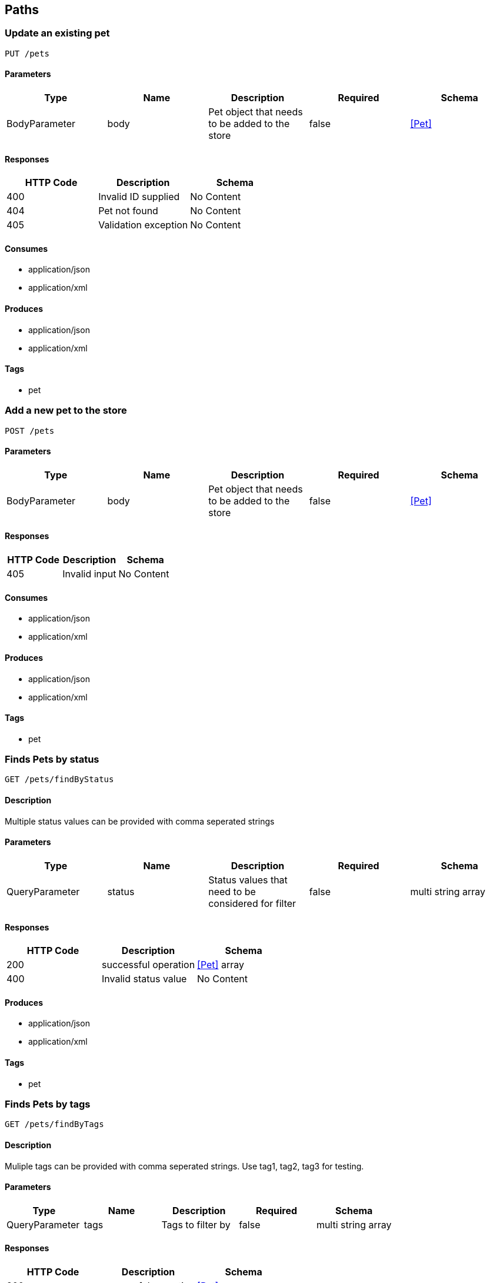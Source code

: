 == Paths
=== Update an existing pet
----
PUT /pets
----

==== Parameters
[options="header"]
|===
|Type|Name|Description|Required|Schema
|BodyParameter|body|Pet object that needs to be added to the store|false|<<Pet>>
|===

==== Responses
[options="header"]
|===
|HTTP Code|Description|Schema
|400|Invalid ID supplied|No Content
|404|Pet not found|No Content
|405|Validation exception|No Content
|===

==== Consumes

* application/json
* application/xml

==== Produces

* application/json
* application/xml

==== Tags

* pet

=== Add a new pet to the store
----
POST /pets
----

==== Parameters
[options="header"]
|===
|Type|Name|Description|Required|Schema
|BodyParameter|body|Pet object that needs to be added to the store|false|<<Pet>>
|===

==== Responses
[options="header"]
|===
|HTTP Code|Description|Schema
|405|Invalid input|No Content
|===

==== Consumes

* application/json
* application/xml

==== Produces

* application/json
* application/xml

==== Tags

* pet

=== Finds Pets by status
----
GET /pets/findByStatus
----

==== Description
:hardbreaks:
Multiple status values can be provided with comma seperated strings

==== Parameters
[options="header"]
|===
|Type|Name|Description|Required|Schema
|QueryParameter|status|Status values that need to be considered for filter|false|multi string array
|===

==== Responses
[options="header"]
|===
|HTTP Code|Description|Schema
|200|successful operation|<<Pet>> array
|400|Invalid status value|No Content
|===

==== Produces

* application/json
* application/xml

==== Tags

* pet

=== Finds Pets by tags
----
GET /pets/findByTags
----

==== Description
:hardbreaks:
Muliple tags can be provided with comma seperated strings. Use tag1, tag2, tag3 for testing.

==== Parameters
[options="header"]
|===
|Type|Name|Description|Required|Schema
|QueryParameter|tags|Tags to filter by|false|multi string array
|===

==== Responses
[options="header"]
|===
|HTTP Code|Description|Schema
|200|successful operation|<<Pet>> array
|400|Invalid tag value|No Content
|===

==== Produces

* application/json
* application/xml

==== Tags

* pet

=== Find pet by ID
----
GET /pets/{petId}
----

==== Description
:hardbreaks:
Returns a pet when ID < 10.  ID > 10 or nonintegers will simulate API error conditions

==== Parameters
[options="header"]
|===
|Type|Name|Description|Required|Schema
|PathParameter|petId|ID of pet that needs to be fetched|true|integer (int64)
|===

==== Responses
[options="header"]
|===
|HTTP Code|Description|Schema
|200|successful operation|<<Pet>>
|400|Invalid ID supplied|No Content
|404|Pet not found|No Content
|===

==== Produces

* application/json
* application/xml

==== Tags

* pet

=== Deletes a pet
----
DELETE /pets/{petId}
----

==== Parameters
[options="header"]
|===
|Type|Name|Description|Required|Schema
|HeaderParameter|api_key||true|string
|PathParameter|petId|Pet id to delete|true|integer (int64)
|===

==== Responses
[options="header"]
|===
|HTTP Code|Description|Schema
|400|Invalid pet value|No Content
|===

==== Produces

* application/json
* application/xml

==== Tags

* pet

=== Updates a pet in the store with form data
----
POST /pets/{petId}
----

==== Parameters
[options="header"]
|===
|Type|Name|Description|Required|Schema
|PathParameter|petId|ID of pet that needs to be updated|true|string
|FormDataParameter|name|Updated name of the pet|true|string
|FormDataParameter|status|Updated status of the pet|true|string
|===

==== Responses
[options="header"]
|===
|HTTP Code|Description|Schema
|405|Invalid input|No Content
|===

==== Consumes

* application/x-www-form-urlencoded

==== Produces

* application/json
* application/xml

==== Tags

* pet

=== Place an order for a pet
----
POST /stores/order
----

==== Parameters
[options="header"]
|===
|Type|Name|Description|Required|Schema
|BodyParameter|body|order placed for purchasing the pet|false|<<Order>>
|===

==== Responses
[options="header"]
|===
|HTTP Code|Description|Schema
|200|successful operation|<<Order>>
|400|Invalid Order|No Content
|===

==== Produces

* application/json
* application/xml

==== Tags

* store

=== Find purchase order by ID
----
GET /stores/order/{orderId}
----

==== Description
:hardbreaks:
For valid response try integer IDs with value <= 5 or > 10. Other values will generated exceptions

==== Parameters
[options="header"]
|===
|Type|Name|Description|Required|Schema
|PathParameter|orderId|ID of pet that needs to be fetched|true|string
|===

==== Responses
[options="header"]
|===
|HTTP Code|Description|Schema
|200|successful operation|<<Order>>
|400|Invalid ID supplied|No Content
|404|Order not found|No Content
|===

==== Produces

* application/json
* application/xml

==== Tags

* store

=== Delete purchase order by ID
----
DELETE /stores/order/{orderId}
----

==== Description
:hardbreaks:
For valid response try integer IDs with value < 1000. Anything above 1000 or nonintegers will generate API errors

==== Parameters
[options="header"]
|===
|Type|Name|Description|Required|Schema
|PathParameter|orderId|ID of the order that needs to be deleted|true|string
|===

==== Responses
[options="header"]
|===
|HTTP Code|Description|Schema
|400|Invalid ID supplied|No Content
|404|Order not found|No Content
|===

==== Produces

* application/json
* application/xml

==== Tags

* store

=== Create user
----
POST /users
----

==== Description
:hardbreaks:
This can only be done by the logged in user.

==== Parameters
[options="header"]
|===
|Type|Name|Description|Required|Schema
|BodyParameter|body|Created user object|false|<<User>>
|===

==== Responses
[options="header"]
|===
|HTTP Code|Description|Schema
|default|successful operation|No Content
|===

==== Produces

* application/json
* application/xml

==== Tags

* user

=== Creates list of users with given input array
----
POST /users/createWithArray
----

==== Parameters
[options="header"]
|===
|Type|Name|Description|Required|Schema
|BodyParameter|body|List of user object|false|<<User>> array
|===

==== Responses
[options="header"]
|===
|HTTP Code|Description|Schema
|default|successful operation|No Content
|===

==== Produces

* application/json
* application/xml

==== Tags

* user

=== Creates list of users with given input array
----
POST /users/createWithList
----

==== Parameters
[options="header"]
|===
|Type|Name|Description|Required|Schema
|BodyParameter|body|List of user object|false|<<User>> array
|===

==== Responses
[options="header"]
|===
|HTTP Code|Description|Schema
|default|successful operation|No Content
|===

==== Produces

* application/json
* application/xml

==== Tags

* user

=== Logs user into the system
----
GET /users/login
----

==== Parameters
[options="header"]
|===
|Type|Name|Description|Required|Schema
|QueryParameter|username|The user name for login|false|string
|QueryParameter|password|The password for login in clear text|false|string
|===

==== Responses
[options="header"]
|===
|HTTP Code|Description|Schema
|200|successful operation|string
|400|Invalid username/password supplied|No Content
|===

==== Produces

* application/json
* application/xml

==== Tags

* user

=== Logs out current logged in user session
----
GET /users/logout
----

==== Responses
[options="header"]
|===
|HTTP Code|Description|Schema
|default|successful operation|No Content
|===

==== Produces

* application/json
* application/xml

==== Tags

* user

=== Get user by user name
----
GET /users/{username}
----

==== Parameters
[options="header"]
|===
|Type|Name|Description|Required|Schema
|PathParameter|username|The name that needs to be fetched. Use user1 for testing.|true|string
|===

==== Responses
[options="header"]
|===
|HTTP Code|Description|Schema
|200|successful operation|<<User>>
|400|Invalid username supplied|No Content
|404|User not found|No Content
|===

==== Produces

* application/json
* application/xml

==== Tags

* user

=== Updated user
----
PUT /users/{username}
----

==== Description
:hardbreaks:
This can only be done by the logged in user.

==== Parameters
[options="header"]
|===
|Type|Name|Description|Required|Schema
|PathParameter|username|name that need to be deleted|true|string
|BodyParameter|body|Updated user object|false|<<User>>
|===

==== Responses
[options="header"]
|===
|HTTP Code|Description|Schema
|400|Invalid user supplied|No Content
|404|User not found|No Content
|===

==== Produces

* application/json
* application/xml

==== Tags

* user

=== Delete user
----
DELETE /users/{username}
----

==== Description
:hardbreaks:
This can only be done by the logged in user.

==== Parameters
[options="header"]
|===
|Type|Name|Description|Required|Schema
|PathParameter|username|The name that needs to be deleted|true|string
|===

==== Responses
[options="header"]
|===
|HTTP Code|Description|Schema
|400|Invalid username supplied|No Content
|404|User not found|No Content
|===

==== Produces

* application/json
* application/xml

==== Tags

* user

